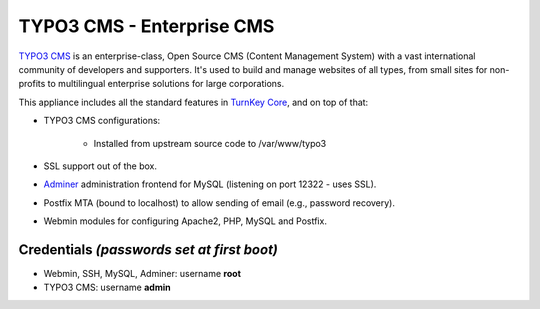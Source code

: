 TYPO3 CMS - Enterprise CMS
==========================

`TYPO3 CMS`_ is an enterprise-class, Open Source CMS (Content Management
System) with a vast international community of developers and
supporters. It's used to build and manage websites of all types, from
small sites for non-profits to multilingual enterprise solutions for
large corporations.

This appliance includes all the standard features in `TurnKey Core`_,
and on top of that:

- TYPO3 CMS configurations:
   
   - Installed from upstream source code to /var/www/typo3

- SSL support out of the box.
- `Adminer`_ administration frontend for MySQL (listening on port
  12322 - uses SSL).
- Postfix MTA (bound to localhost) to allow sending of email (e.g.,
  password recovery).
- Webmin modules for configuring Apache2, PHP, MySQL and Postfix.

Credentials *(passwords set at first boot)*
-------------------------------------------

-  Webmin, SSH, MySQL, Adminer: username **root**
-  TYPO3 CMS: username **admin**


.. _TYPO3 CMS: http://typo3.org/
.. _TurnKey Core: https://www.turnkeylinux.org/core
.. _Adminer: http://www.adminer.net
